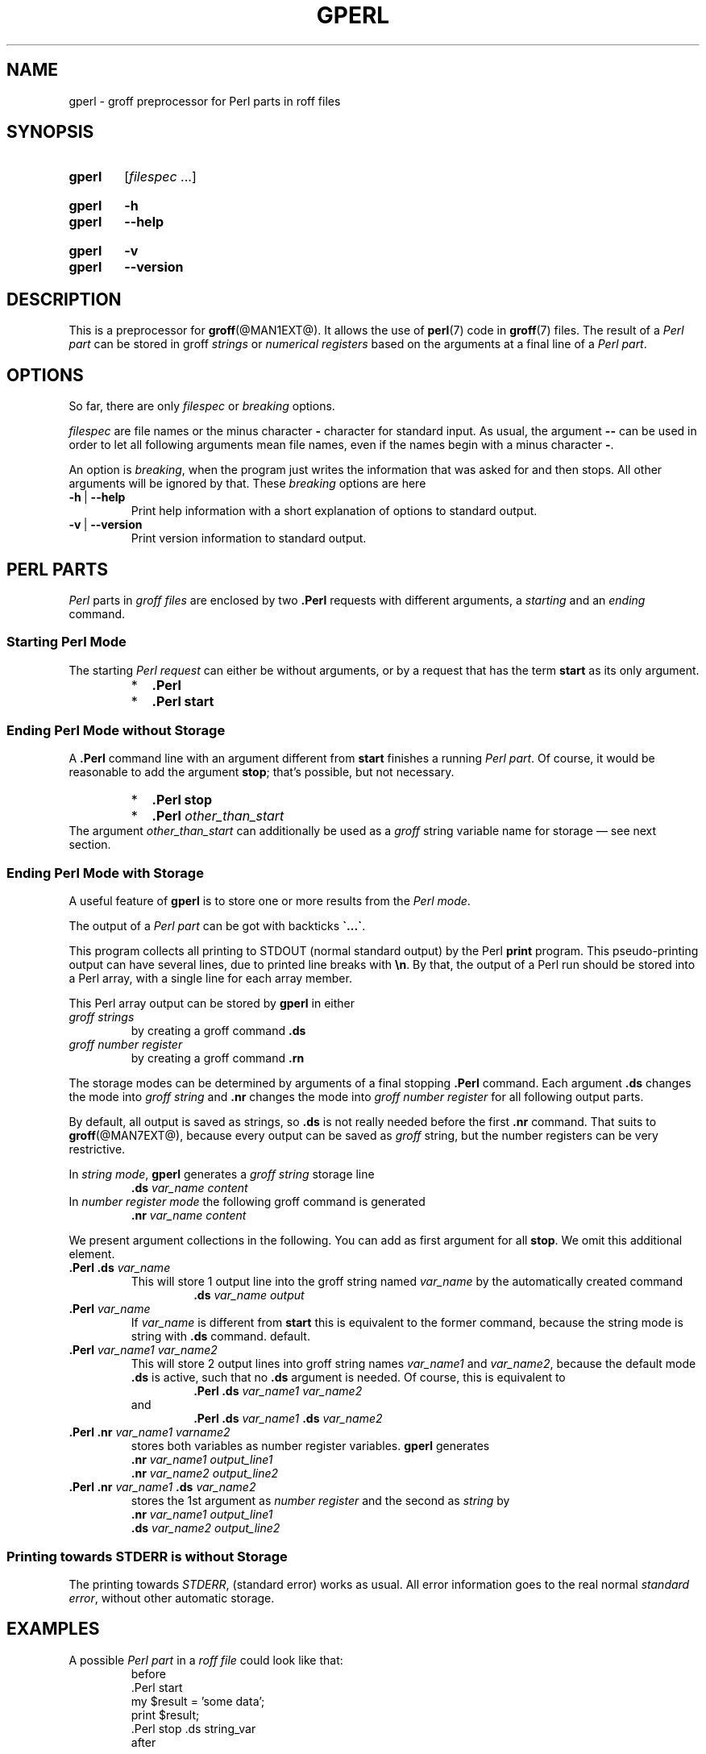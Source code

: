 .TH GPERL @MAN1EXT@ "@MDATE@" "groff @VERSION@"
.SH NAME
gperl \- groff preprocessor for Perl parts in roff files
.
.
.\" Save and disable compatibility mode (for, e.g., Solaris 10/11).
.do nr gperl_C \n[.C]
.cp 0
.
.
.\" ====================================================================
.\" Legal Terms
.\" ====================================================================
.\"
.\" Copyright (C) 2014-2018 Free Software Foundation, Inc.
.\"
.\" This file is part of gperl, which is part of groff, a free software
.\" project.
.\"
.\" You can redistribute it and/or modify it under the terms of the GNU
.\" General Public License as published by the Free Software Foundation,
.\" version 2.
.\"
.\" The license text is available in the internet at
.\" <http://www.gnu.org/licenses/gpl-2.0.html>.
.
.\" ====================================================================
.\" Characters
.\" ====================================================================
.
.\" Ellipsis ...
.ie t .ds EL \fS\N'188'\fP\"
.el .ds EL \&.\|.\|.\&\"
.\" called with \*(EL
.
.\" Bullet
.ie t .ds BU \(bu
.el .ds BU *
.\" used in '.IP \*(BU 2m' (former .Topic)
.
.
.\" ====================================================================
.SH "SYNOPSIS"
.\" ====================================================================
.
.SY gperl
.RI [ filespec
\*(EL]
.YS
.
.SY gperl
.B \-h
.SY gperl
.B \-\-help
.YS
.
.SY gperl
.B \-v
.SY gperl
.B \-\-version
.YS
.
.
.\" ====================================================================
.SH DESCRIPTION
.\" ====================================================================
.
This is a preprocessor for
.BR \%groff (@MAN1EXT@).
.
It allows the use of
.BR perl (7)
code in
.BR groff (7)
files.
.
The result of a
.I Perl part
can be stored in groff
.I strings
or
.I numerical registers
based on the arguments at a final line of a
.IR "Perl part" .
.
.
.\" ====================================================================
.SH "OPTIONS"
.\" ====================================================================
.
So far, there are only
.I filespec
or
.I breaking
options.
.
.
.P
.I filespec
are file names or the minus character
.B \-
character for standard input.
.
As usual, the argument
.B \-\-
can be used in order to let all following arguments mean file names,
even if the names begin with a minus character
.BR \- .
.
.
.P
An option is
.IR breaking ,
when the program just writes the information that was asked for and
then stops.
.
All other arguments will be ignored by that.
.
These
.I breaking
options are here
.
.TP
.B \-h\~\fR|\fB\~\-\-help
Print help information with a short explanation of options to
standard output.
.
.
.TP
.B \-v\~\fR|\fB\~\-\-version
Print version information to standard output.
.
.
.\" ====================================================================
.SH "PERL PARTS"
.\" ====================================================================
.
.I Perl
parts in
.I groff files
are enclosed by two
.B .Perl
requests with different arguments, a
.I starting
and an
.I ending
command.
.
.
.\" ====================================================================
.SS "Starting Perl Mode"
.\" ====================================================================
.
The starting
.I Perl request
can either be without arguments, or by a request that has the term
.B start
as its only argument.
.RS
.IP \*(BU 2m
.B .Perl
.IP \*(BU 2m
.B .Perl start
.RE
.
.
.\" ====================================================================
.SS "Ending Perl Mode without Storage"
.\" ====================================================================
.
A
.B .Perl
command line with an argument different from
.B start
finishes a running
.IR "Perl part" .
.
Of course, it would be reasonable to add the argument
.BR stop ;
that's possible, but not necessary.
.
.RS
.IP \*(BU 2m
.B .Perl stop
.IP \*(BU 2m
.BI .Perl " other_than_start"
.RE
.
The argument
.I other_than_start
can additionally be used as a
.I groff
string variable name for storage \(em see next section.
.
.
.\" ====================================================================
.SS "Ending Perl Mode with Storage"
.\" ====================================================================
.
A useful feature of
.B gperl
is to store one or more results from the
.IR "Perl mode" .
.
.
.P
The output of a
.I Perl part
can be got with backticks
.BR \[ga]...\[ga] .
.
.
.P
This program collects all printing to STDOUT (normal standard output)
by the Perl
.B print
program.
.
This pseudo-printing output can have several lines, due to printed
line breaks with
.BR \(rsn .
.
By that, the output of a Perl run should be stored into a Perl array,
with a single line for each array member.
.
.
.P
This Perl array output can be stored by
.B gperl
in either
.TP
.I groff strings
by creating a groff command
.B .ds
.
.TP
.I groff number register
by creating a groff command
.B .rn
.
.
.P
The storage modes can be determined by arguments of a final stopping
.B .Perl
command.
.
Each argument
.B .ds
changes the mode into
.I groff string
and
.B .nr
changes the mode into
.I groff number register
for all following output parts.
.
.
.P
By default, all output is saved as strings, so
.B .ds
is not really needed before the first
.B .nr
command.
.
That suits to
.BR \%groff (@MAN7EXT@),
because every output can be saved as
.I groff
string, but the number registers can be very restrictive.
.
.
.P
In
.IR "string mode" ,
.B gperl
generates a
.I groff string
storage line
.RS
.EX
.BI .ds " var_name content"
.EE
.RE
.
In
.I number register mode
the following groff command is generated
.RS
.EX
.BI .nr " var_name content"
.EE
.RE
.
.
.P
We present argument collections in the following.
.
You can add as first argument for all
.BR stop .
.
We omit this additional element.
.
.
.P
.TP
.BI ".Perl .ds " var_name
This will store 1 output line into the groff string named
.I var_name
by the automatically created command
.RS
.RS
.EX
.BI .ds " var_name output"
.EE
.RE
.RE
.
.
.TP
.BI .Perl " var_name"
If
.I var_name
is different from
.B start
this is equivalent to the former command, because the string mode is
string with
.B .ds
command.
default.
.
.
.TP
.BI .Perl " var_name1 var_name2"
This will store 2 output lines into groff string names
.I var_name1
and
.IR var_name2 ,
because the default mode
.B .ds
is active, such that no
.B .ds
argument is needed.
.
Of course, this is equivalent to
.RS
.RS
.EX
.BI ".Perl .ds " "var_name1 var_name2"
.EE
.RE
and
.RS
.EX
.BI ".Perl .ds " "var_name1 " ".ds" " var_name2"
.EE
.RE
.RE
.
.
.TP
.BI ".Perl .nr" " var_name1 varname2"
stores both variables as number register variables.
.
.B gperl
generates
.RS
.EX
.BI .nr " var_name1 output_line1"
.BI .nr " var_name2 output_line2"
.EE
.RE
.
.
.TP
.BI ".Perl .nr " var_name1 " .ds " var_name2
stores the 1st argument as
.I number register
and the second as
.I string
by
.RS
.EX
.BI .nr " var_name1 output_line1"
.BI .ds " var_name2 output_line2"
.EE
.RE
.
.
.\" ====================================================================
.SS "Printing towards STDERR is without Storage"
.\" ====================================================================
.
The printing towards
.IR STDERR ,
(standard error) works as usual.
.
All error information goes to the real normal
.IR "standard error" ,
without other automatic storage.
.
.
.\" ====================================================================
.SH "EXAMPLES"
.\" ====================================================================
.
A possible
.I Perl part
in a
.I roff file
could look like that:
.RS
.EX
before
\&.Perl start
my $result = 'some data';
print $result;
\&.Perl stop .ds string_var
after
.EE
.RE
.
.
.P
This stores the result
.B \(rqsome data\(rq
into the
.I roff string
called
.BR string_var ,
such that the following line is printed:
.RS
.EX
\&.ds string_var some data
.EE
.RE
by
.B gperl
as food for the coming
.B groff
run.
.
.
.P
A
.I Perl part
with several outputs is:
.RS
.EX
\&.Perl start
print \(rqfirst\(rsn\(rq;
print \(rqsecond line\(rsn\(rq;
print \(rq3\(rsn\(rq;
\&.Perl var1 var2 .nr var3
.EE
.RE
.
This stores 3 printed lines into 3
.I groff
strings.
.BR var1 , var2 , var3 .
.
So the following
.I groff
command lines are created:
.RS
.EX
\&.ds var1 first
\&.ds var2 second line
\&.nr var3 3
.EE
.RE
.
.
.\" ====================================================================
.SH AUTHORS
.\" ====================================================================
.B gperl
was written by
.MT groff\-bernd.warken\-72@\:web.de
Bernd Warken
.ME .
.
.
.\" ====================================================================
.SH "SEE ALSO"
.\" ====================================================================
.
.P
Man pages related to
.I groff
are
.BR \%groff (@MAN1EXT@),
.BR \%groff (@MAN7EXT@),
.BR \%grog (@MAN1EXT@),
and
.BR \%groffer (@MAN1EXT@).
.
.
.P
Documents related to
.I Perl
are
.BR \%perl (@MAN1EXT@),
.BR \%perl (@MAN7EXT@).
.
.
.\" Restore compatibility mode (for, e.g., Solaris 10/11).
.cp \n[gperl_C]
.
.
.\" Local Variables:
.\" mode: nroff
.\" fill-column: 72
.\" End:
.\" vim: set filetype=groff textwidth=72:

